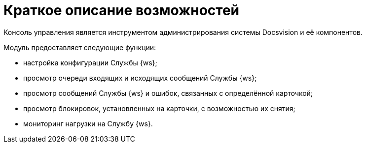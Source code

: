 = Краткое описание возможностей

Консоль управления является инструментом администрирования системы Docsvision и её компонентов.

Модуль предоставляет следующие функции:

* настройка конфигурации Службы {ws};
* просмотр очереди входящих и исходящих сообщений Службы {ws};
* просмотр сообщений Службы {ws} и ошибок, связанных с определённой карточкой;
* просмотр блокировок, установленных на карточки, с возможностью их снятия;
* мониторинг нагрузки на Службу {ws}.